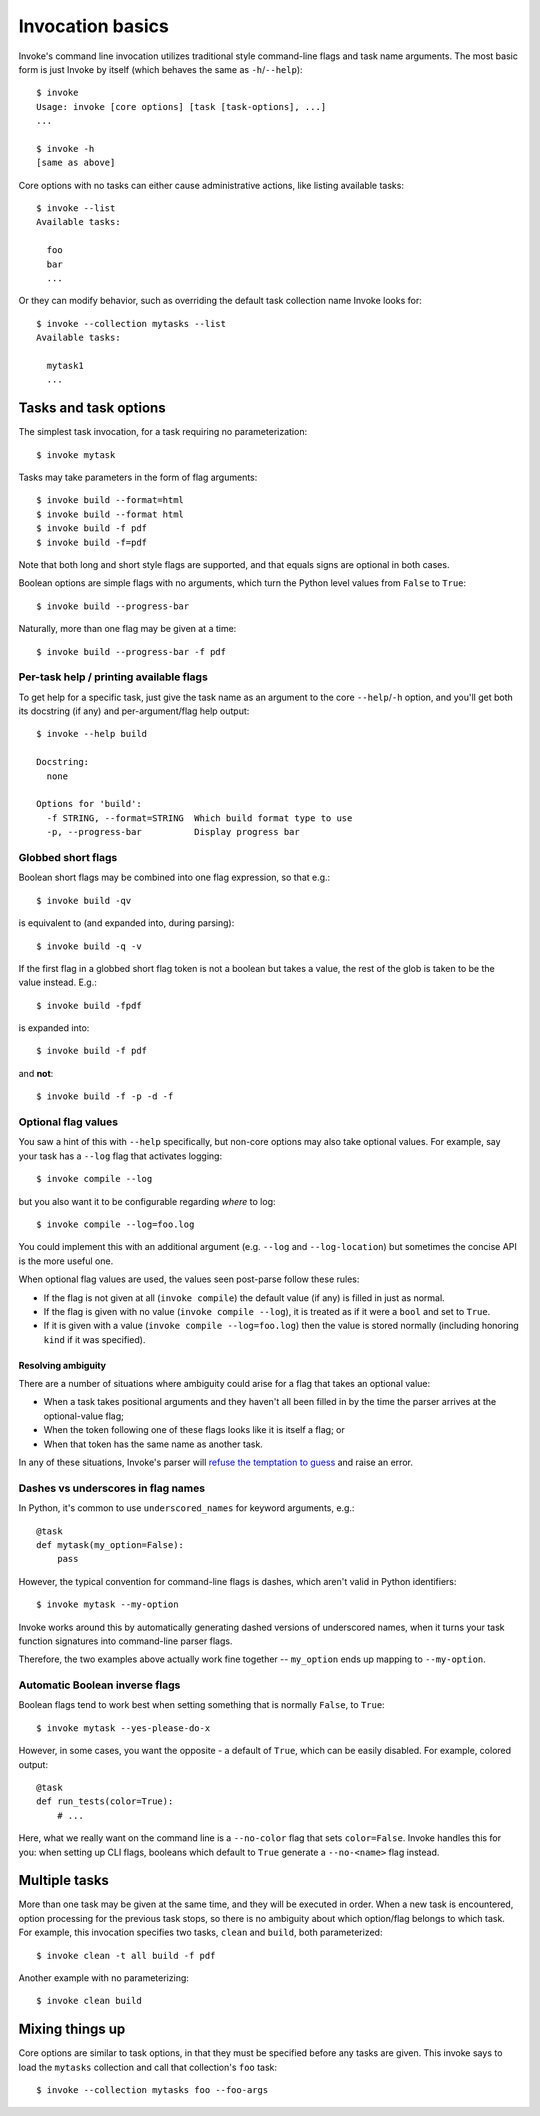 =================
Invocation basics
=================

Invoke's command line invocation utilizes traditional style command-line flags
and task name arguments. The most basic form is just Invoke by itself (which
behaves the same as ``-h``/``--help``)::

    $ invoke
    Usage: invoke [core options] [task [task-options], ...]
    ...

    $ invoke -h
    [same as above]

Core options with no tasks can either cause administrative actions, like
listing available tasks::

    $ invoke --list
    Available tasks:

      foo
      bar
      ...

Or they can modify behavior, such as overriding the default task collection
name Invoke looks for::

    $ invoke --collection mytasks --list
    Available tasks:

      mytask1
      ...

Tasks and task options
======================

The simplest task invocation, for a task requiring no parameterization::

    $ invoke mytask

Tasks may take parameters in the form of flag arguments::

    $ invoke build --format=html
    $ invoke build --format html
    $ invoke build -f pdf
    $ invoke build -f=pdf

Note that both long and short style flags are supported, and that equals signs
are optional in both cases.

Boolean options are simple flags with no arguments, which turn the Python level
values from ``False`` to ``True``::

    $ invoke build --progress-bar

Naturally, more than one flag may be given at a time::

    $ invoke build --progress-bar -f pdf

Per-task help / printing available flags
----------------------------------------

To get help for a specific task, just give the task name as an argument to the
core ``--help``/``-h`` option, and you'll get both its docstring (if any) and
per-argument/flag help output::

    $ invoke --help build

    Docstring:
      none

    Options for 'build':
      -f STRING, --format=STRING  Which build format type to use
      -p, --progress-bar          Display progress bar

Globbed short flags
-------------------

Boolean short flags may be combined into one flag expression, so that e.g.::

    $ invoke build -qv

is equivalent to (and expanded into, during parsing)::

    $ invoke build -q -v

If the first flag in a globbed short flag token is not a boolean but takes a
value, the rest of the glob is taken to be the value instead. E.g.::

    $ invoke build -fpdf

is expanded into::

    $ invoke build -f pdf

and **not**::

    $ invoke build -f -p -d -f

.. _optional-values:

Optional flag values
--------------------

You saw a hint of this with ``--help`` specifically, but non-core options may
also take optional values. For example, say your task has a ``--log`` flag
that activates logging::

    $ invoke compile --log

but you also want it to be configurable regarding *where* to log::

    $ invoke compile --log=foo.log

You could implement this with an additional argument (e.g. ``--log`` and
``--log-location``) but sometimes the concise API is the more useful one.

When optional flag values are used, the values seen post-parse follow these
rules:

* If the flag is not given at all (``invoke compile``) the default value
  (if any) is filled in just as normal.
* If the flag is given with no value (``invoke compile --log``), it is treated
  as if it were a ``bool`` and set to ``True``.
* If it is given with a value (``invoke compile --log=foo.log``) then the value
  is stored normally (including honoring ``kind`` if it was specified).

Resolving ambiguity
~~~~~~~~~~~~~~~~~~~

There are a number of situations where ambiguity could arise for a flag that
takes an optional value:

* When a task takes positional arguments and they haven't all been filled in by
  the time the parser arrives at the optional-value flag;
* When the token following one of these flags looks like it is itself a flag;
  or
* When that token has the same name as another task.

In any of these situations, Invoke's parser will `refuse the temptation to
guess
<http://zen-of-python.info/in-the-face-of-ambiguity-refuse-the-temptation-to-guess.html#12>`_
and raise an error.

Dashes vs underscores in flag names
-----------------------------------

In Python, it's common to use ``underscored_names`` for keyword arguments,
e.g.::

    @task
    def mytask(my_option=False):
        pass

However, the typical convention for command-line flags is dashes, which aren't
valid in Python identifiers::

    $ invoke mytask --my-option

Invoke works around this by automatically generating dashed versions of
underscored names, when it turns your task function signatures into
command-line parser flags.

Therefore, the two examples above actually work fine together -- ``my_option``
ends up mapping to ``--my-option``.

Automatic Boolean inverse flags
-------------------------------

Boolean flags tend to work best when setting something that is normally
``False``, to ``True``::

    $ invoke mytask --yes-please-do-x

However, in some cases, you want the opposite - a default of ``True``, which
can be easily disabled. For example, colored output::

    @task
    def run_tests(color=True):
        # ...

Here, what we really want on the command line is a ``--no-color`` flag that
sets ``color=False``. Invoke handles this for you: when setting up CLI flags,
booleans which default to ``True`` generate a ``--no-<name>`` flag instead.


Multiple tasks
==============

More than one task may be given at the same time, and they will be executed in
order. When a new task is encountered, option processing for the previous task
stops, so there is no ambiguity about which option/flag belongs to which task.
For example, this invocation specifies two tasks, ``clean`` and ``build``, both
parameterized::

    $ invoke clean -t all build -f pdf

Another example with no parameterizing::

    $ invoke clean build

Mixing things up
================

Core options are similar to task options, in that they must be specified before any
tasks are given. This invoke says to load the ``mytasks`` collection and call
that collection's ``foo`` task::

    $ invoke --collection mytasks foo --foo-args
